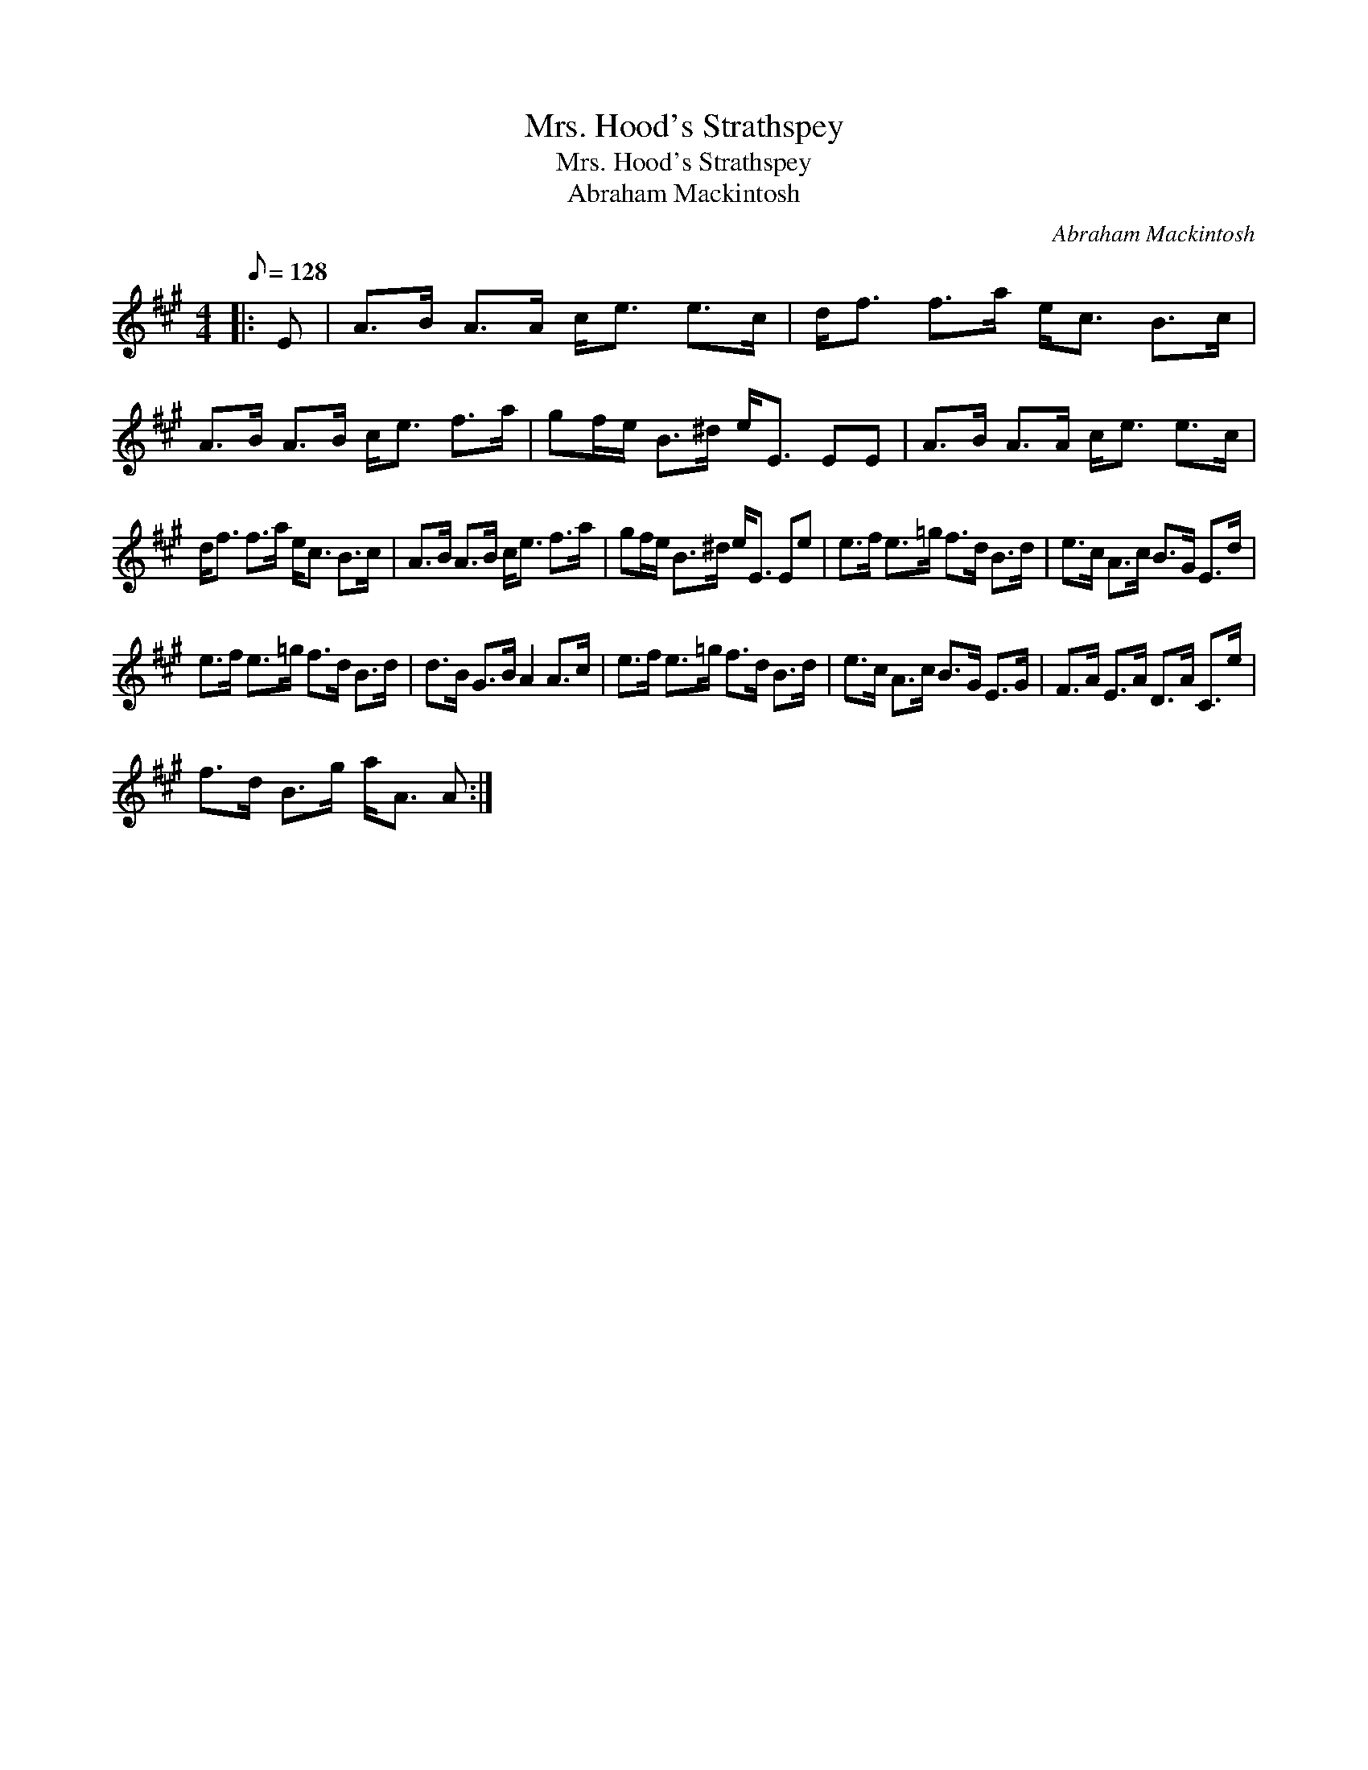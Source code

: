 X:1
T:Mrs. Hood's Strathspey
T:Mrs. Hood's Strathspey
T:Abraham Mackintosh
C:Abraham Mackintosh
L:1/8
Q:1/8=128
M:4/4
K:A
V:1 treble 
V:1
|: E | A>B A>A c<e e>c | d<f f>a e<c B>c | A>B A>B c<e f>a | gf/e/ B>^d e<E EE | A>B A>A c<e e>c | %6
 d<f f>a e<c B>c | A>B A>B c<e f>a | gf/e/ B>^d e<E Ee | e>f e>=g f>d B>d | e>c A>c B>G E>d | %11
 e>f e>=g f>d B>d | d>B G>B A2 A>c | e>f e>=g f>d B>d | e>c A>c B>G E>G | F>A E>A D>A C>e | %16
 f>d B>g a<A A :| %17


